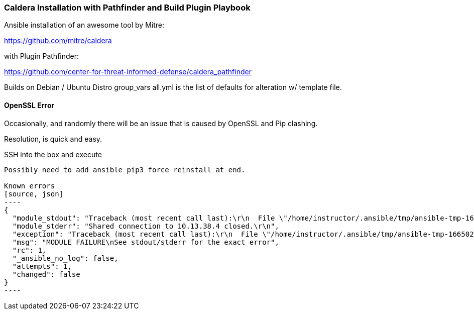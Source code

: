 === Caldera Installation with Pathfinder and Build Plugin Playbook ===

Ansible installation of an awesome tool by Mitre:

https://github.com/mitre/caldera

with Plugin Pathfinder:

https://github.com/center-for-threat-informed-defense/caldera_pathfinder

Builds on Debian / Ubuntu Distro
group_vars all.yml is the list of defaults for alteration w/ template file.

==== OpenSSL Error ====
Occasionally, and randomly there will be an issue that is caused by OpenSSL and Pip clashing.

Resolution, is quick and easy.

SSH into the box and execute 

```sudo pip3 install --force-reinstall pyopenssl```

Possibly need to add ansible pip3 force reinstall at end.

Known errors
[source, json]
----
{
  "module_stdout": "Traceback (most recent call last):\r\n  File \"/home/instructor/.ansible/tmp/ansible-tmp-1665023767.9541962-75870-186035203014767/AnsiballZ_apt.py\", line 102, in <module>\r\n    _ansiballz_main()\r\n  File \"/home/instructor/.ansible/tmp/ansible-tmp-1665023767.9541962-75870-186035203014767/AnsiballZ_apt.py\", line 94, in _ansiballz_main\r\n    invoke_module(zipped_mod, temp_path, ANSIBALLZ_PARAMS)\r\n  File \"/home/instructor/.ansible/tmp/ansible-tmp-1665023767.9541962-75870-186035203014767/AnsiballZ_apt.py\", line 40, in invoke_module\r\n    runpy.run_module(mod_name='ansible.modules.packaging.os.apt', init_globals=None, run_name='__main__', alter_sys=True)\r\n  File \"/usr/lib/python3.8/runpy.py\", line 207, in run_module\r\n    return _run_module_code(code, init_globals, run_name, mod_spec)\r\n  File \"/usr/lib/python3.8/runpy.py\", line 97, in _run_module_code\r\n    _run_code(code, mod_globals, init_globals,\r\n  File \"/usr/lib/python3.8/runpy.py\", line 87, in _run_code\r\n    exec(code, run_globals)\r\n  File \"/tmp/ansible_apt_payload_0iajyh35/ansible_apt_payload.zip/ansible/modules/packaging/os/apt.py\", line 278, in <module>\r\n  File \"<frozen importlib._bootstrap>\", line 991, in _find_and_load\r\n  File \"<frozen importlib._bootstrap>\", line 975, in _find_and_load_unlocked\r\n  File \"<frozen importlib._bootstrap>\", line 655, in _load_unlocked\r\n  File \"<frozen importlib._bootstrap>\", line 618, in _load_backward_compatible\r\n  File \"<frozen zipimport>\", line 259, in load_module\r\n  File \"/tmp/ansible_apt_payload_0iajyh35/ansible_apt_payload.zip/ansible/module_utils/urls.py\", line 99, in <module>\r\n  File \"/usr/local/lib/python3.8/dist-packages/urllib3/contrib/pyopenssl.py\", line 50, in <module>\r\n    import OpenSSL.SSL\r\n  File \"/usr/lib/python3/dist-packages/OpenSSL/__init__.py\", line 8, in <module>\r\n    from OpenSSL import crypto, SSL\r\n  File \"/usr/lib/python3/dist-packages/OpenSSL/crypto.py\", line 1553, in <module>\r\n    class X509StoreFlags(object):\r\n  File \"/usr/lib/python3/dist-packages/OpenSSL/crypto.py\", line 1573, in X509StoreFlags\r\n    CB_ISSUER_CHECK = _lib.X509_V_FLAG_CB_ISSUER_CHECK\r\nAttributeError: module 'lib' has no attribute 'X509_V_FLAG_CB_ISSUER_CHECK'\r\n",
  "module_stderr": "Shared connection to 10.13.38.4 closed.\r\n",
  "exception": "Traceback (most recent call last):\r\n  File \"/home/instructor/.ansible/tmp/ansible-tmp-1665023767.9541962-75870-186035203014767/AnsiballZ_apt.py\", line 102, in <module>\r\n    _ansiballz_main()\r\n  File \"/home/instructor/.ansible/tmp/ansible-tmp-1665023767.9541962-75870-186035203014767/AnsiballZ_apt.py\", line 94, in _ansiballz_main\r\n    invoke_module(zipped_mod, temp_path, ANSIBALLZ_PARAMS)\r\n  File \"/home/instructor/.ansible/tmp/ansible-tmp-1665023767.9541962-75870-186035203014767/AnsiballZ_apt.py\", line 40, in invoke_module\r\n    runpy.run_module(mod_name='ansible.modules.packaging.os.apt', init_globals=None, run_name='__main__', alter_sys=True)\r\n  File \"/usr/lib/python3.8/runpy.py\", line 207, in run_module\r\n    return _run_module_code(code, init_globals, run_name, mod_spec)\r\n  File \"/usr/lib/python3.8/runpy.py\", line 97, in _run_module_code\r\n    _run_code(code, mod_globals, init_globals,\r\n  File \"/usr/lib/python3.8/runpy.py\", line 87, in _run_code\r\n    exec(code, run_globals)\r\n  File \"/tmp/ansible_apt_payload_0iajyh35/ansible_apt_payload.zip/ansible/modules/packaging/os/apt.py\", line 278, in <module>\r\n  File \"<frozen importlib._bootstrap>\", line 991, in _find_and_load\r\n  File \"<frozen importlib._bootstrap>\", line 975, in _find_and_load_unlocked\r\n  File \"<frozen importlib._bootstrap>\", line 655, in _load_unlocked\r\n  File \"<frozen importlib._bootstrap>\", line 618, in _load_backward_compatible\r\n  File \"<frozen zipimport>\", line 259, in load_module\r\n  File \"/tmp/ansible_apt_payload_0iajyh35/ansible_apt_payload.zip/ansible/module_utils/urls.py\", line 99, in <module>\r\n  File \"/usr/local/lib/python3.8/dist-packages/urllib3/contrib/pyopenssl.py\", line 50, in <module>\r\n    import OpenSSL.SSL\r\n  File \"/usr/lib/python3/dist-packages/OpenSSL/__init__.py\", line 8, in <module>\r\n    from OpenSSL import crypto, SSL\r\n  File \"/usr/lib/python3/dist-packages/OpenSSL/crypto.py\", line 1553, in <module>\r\n    class X509StoreFlags(object):\r\n  File \"/usr/lib/python3/dist-packages/OpenSSL/crypto.py\", line 1573, in X509StoreFlags\r\n    CB_ISSUER_CHECK = _lib.X509_V_FLAG_CB_ISSUER_CHECK\r\nAttributeError: module 'lib' has no attribute 'X509_V_FLAG_CB_ISSUER_CHECK'\r\n",
  "msg": "MODULE FAILURE\nSee stdout/stderr for the exact error",
  "rc": 1,
  "_ansible_no_log": false,
  "attempts": 1,
  "changed": false
}
----



